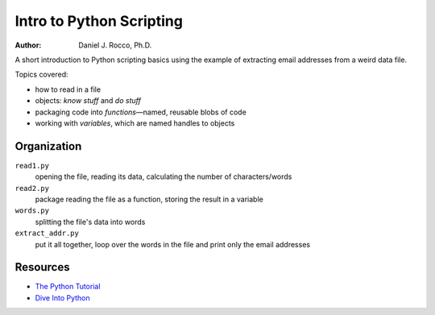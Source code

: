 
=========================
Intro to Python Scripting
=========================

:Author: Daniel J. Rocco, Ph.D.


A short introduction to Python scripting basics using the example of
extracting email addresses from a weird data file.

Topics covered:

*   how to read in a file
*   objects: *know stuff* and *do stuff*
*   packaging code into *functions*—named, reusable blobs of code
*   working with *variables*, which are named handles to objects


Organization
============

``read1.py``
    opening the file, reading its data, calculating the number of characters/words

``read2.py``
    package reading the file as a function, storing the result in a variable

``words.py``
    splitting the file's data into words

``extract_addr.py``
    put it all together, loop over the words in the file and print only the email addresses


Resources
=========

*   `The Python Tutorial <http://docs.python.org/2/tutorial/>`_
*   `Dive Into Python <http://www.diveintopython.net/toc/index.html>`_

